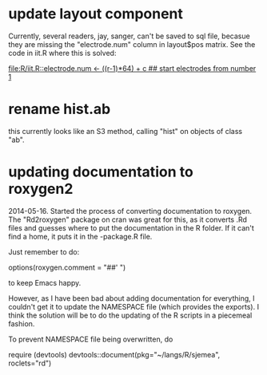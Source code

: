 * update layout component

Currently, several readers, jay, sanger, can't be saved to sql file,
becasue they are missing the "electrode.num" column in layout$pos
matrix.  See the code in iit.R where this is solved:

[[file:R/iit.R::electrode.num%20<-%20((r-1)*64)%20%2B%20c%20##%20start%20electrodes%20from%20number%201][file:R/iit.R::electrode.num <- ((r-1)*64) + c ## start electrodes from number 1]]

* rename hist.ab 

this currently looks like an S3 method, calling "hist" on objects of
class "ab".

* updating documentation to roxygen2


2014-05-16.  Started the process of converting documentation to
roxygen.  The "Rd2roxygen" package on cran was great for this, as it
converts .Rd files and guesses where to put the documentation in the R
folder.  If it can't find a home, it puts it in the -package.R file.

Just remember to do: 

options(roxygen.comment = "##' ") 

to keep Emacs happy.

However, as I have been bad about adding documentation for everything,
I couldn't get it to update the NAMESPACE file (which provides the
exports).  I think the solution will be to do the updating of the R
scripts in a piecemeal fashion.

To prevent NAMESPACE file being overwritten, do

require (devtools)
devtools::document(pkg="~/langs/R/sjemea", roclets="rd")
